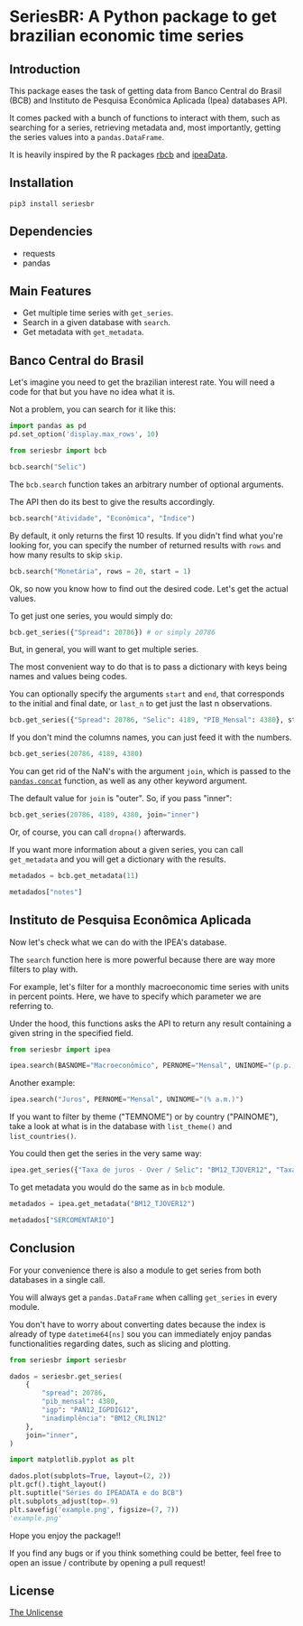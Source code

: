 * SeriesBR: A Python package to get brazilian economic time series
  :PROPERTIES:
  :CUSTOM_ID: seriesbr-a-python :session-package-to-get-brazilian-economic-time-series
  :header-args:python: :exports both
  :END:


** Introduction

This package eases the task of getting data from Banco Central do Brasil
(BCB) and Instituto de Pesquisa Econômica Aplicada (Ipea) databases API.

It comes packed with a bunch of functions to interact with them,
such as searching for a series, retrieving metadata and, most importantly,
getting the series values into a =pandas.DataFrame=.

It is heavily inspired by the R packages [[https://github.com/wilsonfreitas/rbcb][rbcb]] and [[https://github.com/ipea/ipeaData][ipeaData]].

** Installation

#+NAME: Installation

=pip3 install seriesbr=

#+END_NAME:

** Dependencies

- requests
- pandas

** Main Features

- Get multiple time series with =get_series=.
- Search in a given database with =search=.
- Get metadata with =get_metadata=.

** Banco Central do Brasil
   :PROPERTIES:
   :CUSTOM_ID: banco-central-do-brasil
   :END:

Let's imagine you need to get the brazilian interest rate. You
will need a code for that but you have no idea what it is.

Not a problem, you can search for it like this:

#+BEGIN_SRC python :session
  import pandas as pd
  pd.set_option('display.max_rows', 10)
#+END_SRC

#+RESULTS:

#+BEGIN_SRC python :session
  from seriesbr import bcb

  bcb.search("Selic")
#+END_SRC

#+RESULTS:
#+begin_example
  codigo_sgs periodicidade     unidade_medida                                              title
0       1178        diária  Percentual ao ano          Taxa de juros - Selic anualizada base 252
1       4390        mensal  Percentual ao mês             Taxa de juros - Selic acumulada no mês
2       4189        mensal  Percentual ao ano  Taxa de juros - Selic acumulada no mês anualiz...
3       4177        mensal         Percentual  Dívida mobiliária - Participação por indexador...
4       4175        mensal         Percentual  Dívida mobiliária - Participação por indexador...
5       4173        mensal         Percentual  Dívida mobiliária - Participação por indexador...
6       4174        mensal         Percentual  Dívida mobiliária - Participação por indexador...
7       4178        mensal         Percentual  Dívida mobiliária - Participação por indexador...
8       4176        mensal         Percentual  Dívida mobiliária - Participação por indexador...
9       4180        mensal         Percentual  Dívida mobiliária - Participação por indexador...
#+end_example

The =bcb.search= function takes an arbitrary number of optional arguments.

The API then do its best to give the results accordingly.


#+BEGIN_SRC python :session
  bcb.search("Atividade", "Econômica", "Índice")
#+END_SRC

#+RESULTS:
#+begin_example
  codigo_sgs periodicidade              unidade_medida                                              title
0      24364        mensal                      Índice  Índice de Atividade Econômica do Banco Central...
1       7414        mensal                      Índice       Vendas do setor supermercadista (Jan/94=100)
2      11426        mensal  Variação percentual mensal  Índice nacional de preços ao consumidor - Ampl...
3      11427        mensal  Variação percentual mensal  Índice nacional de preços ao consumidor - Ampl...
4      10841        mensal  Variação percentual mensal  Índice de Preços ao Consumidor-Amplo (IPCA) - ...
5      10842        mensal  Variação percentual mensal  Índice de Preços ao Consumidor-Amplo (IPCA) - ...
6      11428        mensal  Variação percentual mensal  Índice nacional de preços ao consumidor - Ampl...
7      10843        mensal  Variação percentual mensal  Índice de Preços ao Consumidor-Amplo (IPCA) - ...
8      10844        mensal  Variação percentual mensal  Índice de Preços ao Consumidor-Amplo (IPCA) - ...
9      16122        mensal  Variação percentual mensal  Índice nacional de preços ao consumidor - Ampl...
#+end_example

By default, it only returns the first 10 results.
If you didn't find what you're looking for,
you can specify the number of returned results with =rows=
and how many results to skip =skip=.

#+BEGIN_SRC python :session
  bcb.search("Monetária", rows = 20, start = 1)
#+END_SRC

#+RESULTS:
#+begin_example
   codigo_sgs periodicidade                                   unidade_medida                                              title
0       17633        mensal        Milhares de unidades monetárias correntes  Recolhimentos obrigatórios de instituições fin...
1        1849        mensal        Milhares de unidades monetárias correntes  Recolhimentos obrigatórios de instituições fin...
2        1848        mensal        Milhares de unidades monetárias correntes  Recolhimentos obrigatórios de instituições fin...
3        1850        mensal        Milhares de unidades monetárias correntes  Recolhimentos obrigatórios de instituições fin...
4        1797        mensal        Milhares de unidades monetárias correntes  Recolhimentos obrigatórios de instituições fin...
..        ...           ...                                              ...                                                ...
15      10813        diária  Taxa unidade monetária corrente/dólar americano  Taxa de câmbio - Livre - Dólar americano (compra)
16          1        diária  Taxa unidade monetária corrente/dólar americano  Taxa de câmbio - Livre - Dólar americano (vend...
17      12150        mensal         Milhões de unidades monetárias correntes  Saldos das operações de crédito das instituiçõ...
18      12106        mensal         Milhões de unidades monetárias correntes  Saldos das operações de crédito das instituiçõ...
19      17620        mensal        Milhares de unidades monetárias correntes  Insuficiência de direcionamento de crédito - D...

[20 rows x 4 columns]
#+end_example

Ok, so now you know how to find out the desired code.
Let's get the actual values.

To get just one series, you would simply do:

#+BEGIN_SRC python :session
  bcb.get_series({"Spread": 20786}) # or simply 20786
#+END_SRC

#+RESULTS:
#+begin_example
            Spread
date              
2011-03-01   26.22
2011-04-01   27.01
2011-05-01   26.84
2011-06-01   26.72
2011-07-01   26.91
...            ...
2019-06-01   31.43
2019-07-01   31.63
2019-08-01   31.57
2019-09-01   30.84
2019-10-01   30.35

[104 rows x 1 columns]
#+end_example

But, in general, you will want to get multiple series.

The most convenient way to do that is to pass a dictionary
with keys being names and values being codes.

You can optionally specify the arguments =start= and =end=, that
corresponds to the initial and final date, or =last_n= to get
just the last n observations.

#+BEGIN_SRC python :session
  bcb.get_series({"Spread": 20786, "Selic": 4189, "PIB_Mensal": 4380}, start="2011", end="07-2012")
#+END_SRC

#+RESULTS:

If you don't mind the columns names, you can just feed it with the numbers.

#+BEGIN_SRC python :session
  bcb.get_series(20786, 4189, 4380)
#+END_SRC

#+RESULTS:
#+begin_example
            20786  4189      4380 
date                              
1986-06-01    NaN  18.23       NaN
1986-07-01    NaN  23.51       NaN
1986-08-01    NaN  35.55       NaN
1986-09-01    NaN  39.39       NaN
1986-10-01    NaN  23.65       NaN
...           ...    ...       ...
2019-07-01  31.63   6.40  619395.2
2019-08-01  31.57   5.90  603944.8
2019-09-01  30.84   5.71  566361.6
2019-10-01  30.35   5.38  613627.6
2019-11-01    NaN   4.90       NaN

[402 rows x 3 columns]
#+end_example

You can get rid of the NaN's with the argument =join=,
which is passed to the [[https://pandas.pydata.org/pandas-docs/stable/reference/api/pandas.concat.html][=pandas.concat=]] function,
as well as any other keyword argument.

The default value for =join= is "outer". So, if you pass "inner":

#+BEGIN_SRC python :session
  bcb.get_series(20786, 4189, 4380, join="inner")
#+END_SRC

#+RESULTS:
#+begin_example
            20786  4189      4380 
date                              
2011-03-01  26.22  11.62  348082.9
2011-04-01  27.01  11.74  349255.0
2011-05-01  26.84  11.92  366411.2
2011-06-01  26.72  12.10  371046.4
2011-07-01  26.91  12.25  373333.7
...           ...    ...       ...
2019-06-01  31.43   6.40  594163.0
2019-07-01  31.63   6.40  619395.2
2019-08-01  31.57   5.90  603944.8
2019-09-01  30.84   5.71  566361.6
2019-10-01  30.35   5.38  613627.6

[104 rows x 3 columns]
#+end_example

Or, of course, you can call =dropna()= afterwards.

If you want more information about a given series, you can call =get_metadata=
and you will get a dictionary with the results.

#+BEGIN_SRC python :session
  metadados = bcb.get_metadata(11)

  metadados["notes"]
#+END_SRC

#+RESULTS:
: Taxa de juros que representa a taxa média ajustada das operações compromissadas com prazo de um dia útil lastreadas com títulos públicos federais custodiados no Sistema Especial de Liquidação e de Custódia (Selic). Divulgação em % a.d.
: 
: __Para mais informações sobre a série, clique no link abaixo:__
: 
: https://www3.bcb.gov.br/sgspub/consultarmetadados/consultarMetadadosSeries.do?method=consultarMetadadosSeriesInternet&hdOidSerieSelecionada=11

** Instituto de Pesquisa Econômica Aplicada
   :PROPERTIES:
   :CUSTOM_ID: instituto-de-pesquisa-econômica-aplicada
   :END:

Now let's check what we can do with the IPEA's database.

The =search= function here is more powerful because there are way more filters to play with.

For example, let's filter for a monthly macroeconomic time series with units in percent points.
Here, we have to specify which parameter we are referring to.

Under the hood, this functions asks the API to return any result
containing a given string in the specified field.

#+BEGIN_SRC python :session
from seriesbr import ipea

ipea.search(BASNOME="Macroeconômico", PERNOME="Mensal", UNINOME="(p.p.)")
#+END_SRC

#+RESULTS:
#+begin_example
             SERCODIGO                                            SERNOME PERNOME UNINOME         BASNOME
0         BM12_CRDSD12  Operações de crédito - recursos direcionados -...  Mensal  (p.p.)  Macroeconômico
1       BM12_CRDSDPF12  Operações de crédito - recursos direcionados -...  Mensal  (p.p.)  Macroeconômico
2       BM12_CRDSDPJ12  Operações de crédito - recursos direcionados -...  Mensal  (p.p.)  Macroeconômico
3         BM12_CRLSD12    Operações de crédito - recursos livres - spread  Mensal  (p.p.)  Macroeconômico
4       BM12_CRLSDPF12  Operações de crédito - recursos livres - sprea...  Mensal  (p.p.)  Macroeconômico
..                 ...                                                ...     ...     ...             ...
10  VALOR12_GLOBAL2412               Bônus global República (24) - spread  Mensal  (p.p.)  Macroeconômico
11  VALOR12_GLOBAL2712               Bônus global República (27) - spread  Mensal  (p.p.)  Macroeconômico
12  VALOR12_GLOBAL4012               Bônus global República (40) - spread  Mensal  (p.p.)  Macroeconômico
13   VALOR12_GLOBAL912                Bônus global República (9) - spread  Mensal  (p.p.)  Macroeconômico
14   VALOR12_TJCBOND12                                    C-Bond - spread  Mensal  (p.p.)  Macroeconômico

[15 rows x 5 columns]
#+end_example

Another example:

#+BEGIN_SRC python :session
  ipea.search("Juros", PERNOME="Mensal", UNINOME="(% a.m.)")
#+END_SRC

#+RESULTS:
#+begin_example
            SERCODIGO                                            SERNOME PERNOME   UNINOME
0   ANBIMA12_TJCDBP12                     Taxa de juros - CDB pré-fixado  Mensal  (% a.m.)
1       BM12_TJCDBN12                                Taxa de juros - CDB  Mensal  (% a.m.)
2        BM12_TJCDI12                         Taxa de juros - CDI / Over  Mensal  (% a.m.)
3       BM12_TJLCMN12       Taxa de juros - letras de câmbio ao mutuário  Mensal  (% a.m.)
4       BM12_TJLCTN12        Taxa de juros - letras de câmbio ao tomador  Mensal  (% a.m.)
..                ...                                                ...     ...       ...
12       GM12_TJLFT12  Taxa de juros - Letras do Tesouro Nacional - f...  Mensal  (% a.m.)
13   IBMEC12_OTNRTJ12  Taxa de juros - obrigações reajustáveis do Tes...  Mensal  (% a.m.)
14    IBMEC12_TJEMP12  Taxa de juros paga pelo tomador do empréstimo ...  Mensal  (% a.m.)
15     IBMEC12_TJLM12                Taxa de juros - letras imobiliárias  Mensal  (% a.m.)
16    IBMEC12_TJTIT12                   Taxa de juros - letras de câmbio  Mensal  (% a.m.)

[17 rows x 4 columns]
#+end_example

If you want to filter by theme ("TEMNOME") or by country ("PAINOME"), take a look at what is in
the database with =list_theme()= and =list_countries()=.

You could then get the series in the very same way:

#+BEGIN_SRC python :session
  ipea.get_series({"Taxa de juros - Over / Selic": "BM12_TJOVER12", "Taxa de juros - CDB": "BM12_TJCDBN12"}, join="inner")
#+END_SRC

#+RESULTS:
#+begin_example
            Taxa de juros - Over / Selic  Taxa de juros - CDB
date                                                         
1974-01-01                          1.46             1.800000
1974-02-01                          1.15             1.800000
1974-03-01                          1.16             1.800000
1974-04-01                          1.21             1.800000
1974-05-01                          1.24             1.800000
...                                  ...                  ...
2009-06-01                          0.76             0.711593
2009-07-01                          0.79             0.776809
2009-08-01                          0.69             0.692135
2009-09-01                          0.69             0.718573
2009-10-01                          0.69             0.693355

[430 rows x 2 columns]
#+end_example

To get metadata you would do the same as in =bcb= module.

#+BEGIN_SRC python :session :results output
  metadados = ipea.get_metadata("BM12_TJOVER12")

  metadados["SERCOMENTARIO"]
#+END_SRC

#+RESULTS:
: 
: 'Quadro: Taxas de juros efetivas.  Para 1974-1979: fonte Andima.  Dados mais recentes atualizados pela Sinopse da Andima.  Obs.: A taxa Overnight / Selic é a média dos juros que o Governo paga aos bancos que lhe emprestaram dinheiro. Refere-se à média do mês. Serve de referência para outras taxas de juros do país. A taxa Selic é a taxa básica de juros da economia.'

** Conclusion

For your convenience there is also a module to get
series from both databases in a single call.

You will always get a =pandas.DataFrame= when calling
=get_series= in every module.

You don't have to worry about converting dates because the index
is already of type =datetime64[ns]= sou you can immediately enjoy
pandas functionalities regarding dates, such as slicing and plotting.

#+BEGIN_SRC python :session
  from seriesbr import seriesbr

  dados = seriesbr.get_series(
      {
          "spread": 20786,
          "pib_mensal": 4380,
          "igp": "PAN12_IGPDIG12",
          "inadimplência": "BM12_CRLIN12"
      },
      join="inner",
  )
#+END_SRC

#+RESULTS:

#+BEGIN_SRC python :session :results file
  import matplotlib.pyplot as plt

  dados.plot(subplots=True, layout=(2, 2))
  plt.gcf().tight_layout()
  plt.suptitle("Séries do IPEADATA e do BCB")
  plt.subplots_adjust(top=.9)
  plt.savefig('example.png', figsize=(7, 7))
  'example.png'
#+END_SRC

#+RESULTS:
: Text(0.5, 0.98, 'Séries do IPEADATA e do BCB')

Hope you enjoy the package!!

If you find any bugs or if you think something could be better, 
feel free to open an issue / contribute by opening a pull request!

** License

[[https://github.com/phelipetls/seriesbr/blob/master/LICENSE][The Unlicense]]
